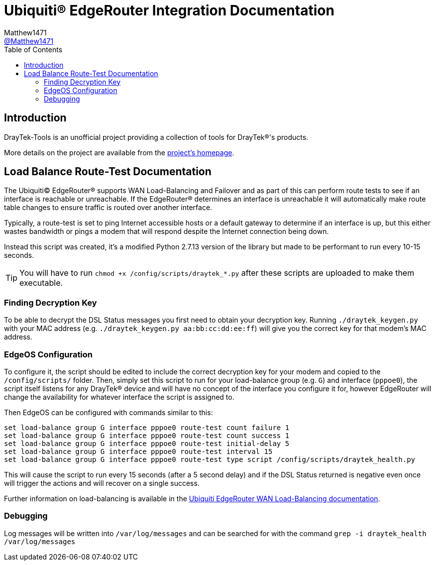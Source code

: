= Ubiquiti(R) EdgeRouter Integration Documentation
:toc:
Matthew1471 <https://github.com/matthew1471[@Matthew1471]>;

// Document Settings:

// Set the ID Prefix and ID Separators to be consistent with GitHub so links work irrespective of rendering platform. (https://docs.asciidoctor.org/asciidoc/latest/sections/id-prefix-and-separator/)
:idprefix:
:idseparator: -

// Any code examples will be in Python by default.
:source-language: python

ifndef::env-github[:icons: font]

// Set the admonitions to have icons (Github Emojis) if rendered on GitHub (https://blog.mrhaki.com/2016/06/awesome-asciidoctor-using-admonition.html).
ifdef::env-github[]
:status:
:caution-caption: :fire:
:important-caption: :exclamation:
:note-caption: :paperclip:
:tip-caption: :bulb:
:warning-caption: :warning:
endif::[]

// Document Variables:
:release-version: 1.0
:url-org: https://github.com/Matthew1471
:url-repo: {url-org}/DrayTek-Tools
:url-contributors: {url-repo}/graphs/contributors

== Introduction

DrayTek-Tools is an unofficial project providing a collection of tools for DrayTek(R)'s products.

More details on the project are available from the xref:../../../README.adoc[project's homepage].

== Load Balance Route-Test Documentation

The Ubiquiti(C) EdgeRouter(R) supports WAN Load-Balancing and Failover and as part of this can perform route tests to see if an interface is reachable or unreachable. If the EdgeRouter(R) determines an interface is unreachable it will automatically make route table changes to ensure traffic is routed over another interface.

Typically, a route-test is set to ping Internet accessible hosts or a default gateway to determine if an interface is up, but this either wastes bandwidth or pings a modem that will respond despite the Internet connection being down.

Instead this script was created, it's a modified Python 2.7.13 version of the library but made to be performant to run every 10-15 seconds.

[TIP]
====
You will have to run `chmod +x /config/scripts/draytek_*.py` after these scripts are uploaded to make them executable.
====

=== Finding Decryption Key

To be able to decrypt the DSL Status messages you first need to obtain your decryption key. Running `./draytek_keygen.py` with your MAC address (e.g. `./draytek_keygen.py aa:bb:cc:dd:ee:ff`) will give you the correct key for that modem's MAC address.

=== EdgeOS Configuration

To configure it, the script should be edited to include the correct decryption key for your modem and copied to the `/config/scripts/` folder. Then, simply set this script to run for your load-balance group (e.g. `G`) and interface (`pppoe0`), the script itself listens for any DrayTek(R) device and will have no concept of the interface you configure it for, however EdgeRouter will change the availability for whatever interface the script is assigned to.

Then EdgeOS can be configured with commands similar to this:

[source,text]
----
set load-balance group G interface pppoe0 route-test count failure 1
set load-balance group G interface pppoe0 route-test count success 1
set load-balance group G interface pppoe0 route-test initial-delay 5
set load-balance group G interface pppoe0 route-test interval 15
set load-balance group G interface pppoe0 route-test type script /config/scripts/draytek_health.py
----

This will cause the script to run every 15 seconds (after a 5 second delay) and if the DSL Status returned is negative even once will trigger the actions and will recover on a single success.

Further information on load-balancing is available in the link:https://help.ui.com/hc/en-us/articles/205145990-EdgeRouter-WAN-Load-Balancing[Ubiquiti EdgeRouter WAN Load-Balancing documentation].

=== Debugging

Log messages will be written into `/var/log/messages` and can be searched for with the command `grep -i draytek_health /var/log/messages`